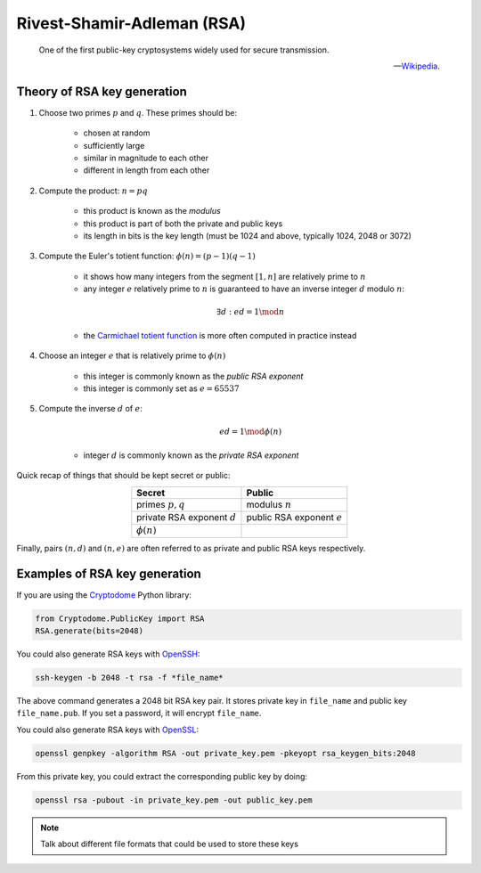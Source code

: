 Rivest-Shamir-Adleman (RSA)
===========================

.. epigraph::

    One of the first public-key cryptosystems widely used for secure transmission.

    -- `Wikipedia`_.

.. _Wikipedia: https://en.wikipedia.org/wiki/RSA_(cryptosystem)

Theory of RSA key generation
----------------------------

#. Choose two primes :math:`p` and :math:`q`. These primes should be:

    - chosen at random
    - sufficiently large
    - similar in magnitude to each other
    - different in length from each other

#. Compute the product: :math:`n = pq`

    - this product is known as the *modulus*
    - this product is part of both the private and public keys
    - its length in bits is the key length (must be 1024 and above, typically 1024, 2048 or 3072)

#. Compute the Euler's totient function: :math:`\phi(n) = (p - 1)(q - 1)`

    - it shows how many integers from the segment :math:`[1, n]` are relatively prime to :math:`n`
    - any integer :math:`e` relatively prime to :math:`n` is guaranteed to have an inverse integer :math:`d` modulo :math:`n`:

    .. math:: \exists d: ed = 1 \mod n

    - the `Carmichael totient function`_ is more often computed in practice instead

    .. _Carmichael totient function: https://en.wikipedia.org/wiki/RSA_(cryptosystem)#Key_generation

#. Choose an integer :math:`e` that is relatively prime to :math:`\phi(n)`

    - this integer is commonly known as the *public RSA exponent*
    - this integer is commonly set as :math:`e = 65537`

#. Compute the inverse :math:`d` of :math:`e`:

    .. math:: ed = 1 \mod\phi(n)

    - integer :math:`d` is commonly known as the *private RSA exponent*

Quick recap of things that should be kept secret or public:

.. table::
    :align: center

    +-------------------------------+-----------------------------+
    |Secret                         |Public                       |
    +===============================+=============================+
    |primes :math:`p, q`            |modulus :math:`n`            |
    +-------------------------------+-----------------------------+
    |private RSA exponent :math:`d` |public RSA exponent :math:`e`|
    +-------------------------------+-----------------------------+
    |:math:`\phi(n)`                |                             |
    +-------------------------------+-----------------------------+

Finally, pairs :math:`(n, d)` and :math:`(n, e)` are often referred to as private and public RSA keys respectively.

Examples of RSA key generation
------------------------------

If you are using the Cryptodome_ Python library:

.. _Cryptodome: https://pycryptodome.readthedocs.io/en/latest/

.. code-block:: python

    from Cryptodome.PublicKey import RSA
    RSA.generate(bits=2048)

You could also generate RSA keys with OpenSSH_:

.. _OpenSSH: https://www.openssh.com/

.. code-block:: sh

    ssh-keygen -b 2048 -t rsa -f *file_name*

The above command generates a 2048 bit RSA key pair. It stores private key in ``file_name`` and public key ``file_name.pub``. If you set a password, it will encrypt ``file_name``.

You could also generate RSA keys with OpenSSL_:

.. _OpenSSL: https://www.openssl.org/

.. code-block:: sh

    openssl genpkey -algorithm RSA -out private_key.pem -pkeyopt rsa_keygen_bits:2048

From this private key, you could extract the corresponding public key by doing:

.. code-block:: sh

    openssl rsa -pubout -in private_key.pem -out public_key.pem

.. note::

    Talk about different file formats that could be used to store these keys

.. Another option is to use GnuPG_:
..
.. .. _GnuPG: https://www.gnupg.org/
..
.. .. code-block:: sh
..
..     gpg --generate-key
..
.. The above command will guide you through a sequence of prompts,
